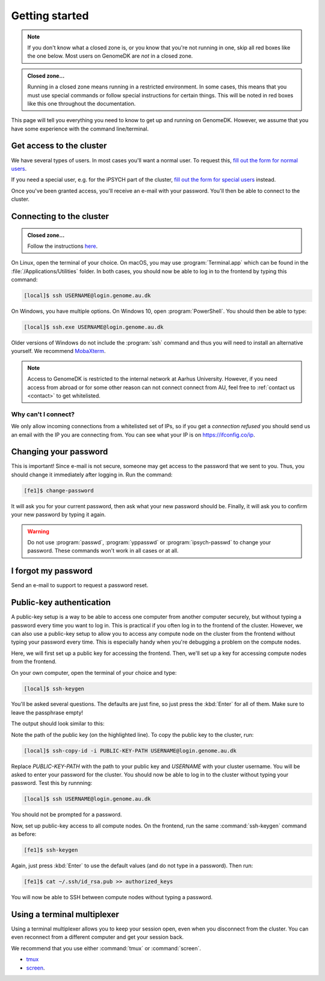 .. _getting_started:

===============
Getting started
===============

.. note::

    If you don't know what a closed zone is, or you know that you're not
    running in one, skip all red boxes like the one below. Most users on
    GenomeDK are *not* in a closed zone.

.. admonition:: Closed zone...

    Running in a closed zone means running in a restricted environment.
    In some cases, this means that you must use special commands or
    follow special instructions for certain things. This will be noted in red
    boxes like this one throughout the documentation.

This page will tell you everything you need to know to get up and running on
GenomeDK. However, we assume that you have some experience with the command
line/terminal.

.. _request_access:

Get access to the cluster
=========================

We have several types of users. In most cases you'll want a normal user. To
request this, `fill out the form for normal users <https://genomedk.wufoo.com/forms/request-access-to-cluster/>`_.

If you need a special user, e.g. for the iPSYCH part of the cluster,
`fill out the form for special users <https://genomedk.wufoo.com/forms/request-access-to-cluster-ipsych-only/>`_
instead.

Once you've been granted access, you'll receive an e-mail with your password.
You'll then be able to connect to the cluster.

.. _connecting_to_the_cluster:

Connecting to the cluster
=========================

.. admonition:: Closed zone...

    Follow the instructions `here <http://ipsych.genome.au.dk/>`_.

On Linux, open the terminal of your choice. On macOS, you may use
:program:`Terminal.app` which can be found in the
:file:`/Applications/Utilities` folder. In both cases, you should now be able
to log in to the frontend by typing this command:

.. code-block:: console

    [local]$ ssh USERNAME@login.genome.au.dk

On Windows, you have multiple options. On Windows 10, open
:program:`PowerShell`. You should then be able to type:

.. code-block:: console

    [local]$ ssh.exe USERNAME@login.genome.au.dk

Older versions of Windows do not include the :program:`ssh` command and thus
you will need to install an alternative yourself. We recommend MobaXterm_.

.. note::

    Access to GenomeDK is restricted to the internal network at Aarhus University.
    However, if you need access from abroad or for some other reason can not
    connect connect from AU, feel free to :ref:`contact us <contact>` to get
    whitelisted.

.. _MobaXterm: https://mobaxterm.mobatek.net/

.. todo::

    Two-factor authentication
    =========================

    * FreeOTP (recommended)
    * NetIQ Advanced Authentication
    * Google Authenticator


Why can't I connect?
--------------------

We only allow incoming connections from a whitelisted set of IPs, so if you get
a *connection refused* you should send us an email with the IP you are
connecting from. You can see what your IP is on https://ifconfig.co/ip.


Changing your password
======================

This is important! Since e-mail is not secure, someone may get access to the
password that we sent to you. Thus, you should change it immediately after
logging in. Run the command:

.. code-block:: console

    [fe1]$ change-password

It will ask you for your current password, then ask what your new password
should be. Finally, it will ask you to confirm your new password by typing it
again.

.. warning::

    Do not use :program:`passwd`, :program:`yppasswd` or
    :program:`ipsych-passwd` to change your password. These commands won't
    work in all cases or at all.


I forgot my password
====================

Send an e-mail to support to request a password reset.


Public-key authentication
=========================

A public-key setup is a way to be able to access one computer from another
computer securely, but without typing a password every time you want to log in.
This is practical if you often log in to the frontend of the cluster. However,
we can also use a public-key setup to allow you to access any compute node on
the cluster from the frontend without typing your password every time. This is
especially handy when you're debugging a problem on the compute nodes.

.. todo::

    Note that for security reasons we require that you either (1) log in with
    a password and two-factor authentication (2) log in with public-key
    authentication

Here, we will first set up a public key for accessing the frontend. Then, we'll
set up a key for accessing compute nodes from the frontend.

On your own computer, open the terminal of your choice and type:

.. code-block:: console

    [local]$ ssh-keygen

You'll be asked several questions. The defaults are just fine, so just press
the :kbd:`Enter` for all of them. Make sure to leave the passphrase empty!

The output should look similar to this:

.. code-block:: console
    :emphasize-lines: 6

    Generating public/private rsa key pair.
    Enter file in which to save the key (/Users/das/.ssh/id_rsa):
    Enter passphrase (empty for no passphrase):
    Enter same passphrase again:
    Your identification has been saved in /Users/das/.ssh/id_rsa.
    Your public key has been saved in /Users/das/.ssh/id_rsa.pub.
    The key fingerprint is:
    SHA256:XxSd35yPd1bUoIJQDBCAvxDu+pB25ipYpcmp+VEh5JE das@jorn
    The key's randomart image is:
    +---[RSA 2048]----+
    | .+oooo+.   ...o.|
    |ooE.   ...   oo o|
    |.oo .   . . o  +o|
    |......     o   .=|
    |.o *.   S   .  .o|
    | oB.     . .  . =|
    |==.o      .    o.|
    |B.+.             |
    |.++.             |
    +----[SHA256]-----+

Note the path of the public key (on the highlighted line). To copy the public
key to the cluster, run:

.. code-block:: console

    [local]$ ssh-copy-id -i PUBLIC-KEY-PATH USERNAME@login.genome.au.dk

Replace *PUBLIC-KEY-PATH* with the path to your public key and *USERNAME* with
your cluster username. You will be asked to enter your password for the cluster.
You should now be able to log in to the cluster without typing your password.
Test this by runnning:

.. code-block:: console

    [local]$ ssh USERNAME@login.genome.au.dk

You should not be prompted for a password.

Now, set up public-key access to all compute nodes. On the frontend, run the
same :command:`ssh-keygen` command as before:

.. code-block:: console

    [fe1]$ ssh-keygen

Again, just press :kbd:`Enter` to use the default values (and do not type in a
password). Then run:

.. code-block:: console

    [fe1]$ cat ~/.ssh/id_rsa.pub >> authorized_keys

You will now be able to SSH between compute nodes without typing a password.


Using a terminal multiplexer
============================

Using a terminal multiplexer allows you to keep your session open, even when
you disconnect from the cluster. You can even reconnect from a different
computer and get your session back.

We recommend that you use either :command:`tmux` or :command:`screen`.

* `tmux <https://github.com/tmux/tmux/wiki>`_
* `screen <https://www.gnu.org/software/screen/manual/screen.html>`_.
